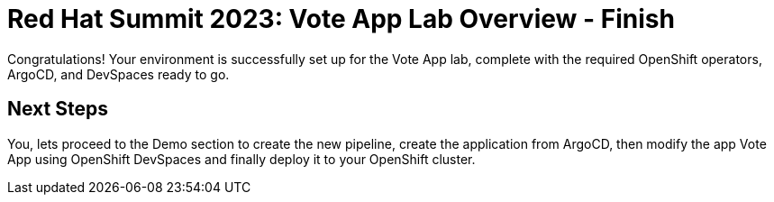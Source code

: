 # Red Hat Summit 2023: Vote App Lab Overview - Finish

Congratulations! Your environment is successfully set up for the Vote App lab, complete with the required OpenShift operators, ArgoCD, and DevSpaces ready to go.

## Next Steps

You, lets proceed to the Demo section to create the new pipeline, create the application from ArgoCD, then modify the app Vote App using OpenShift DevSpaces and finally deploy it to your OpenShift cluster.

// You have your own project, go to project x, ex. go to your project `vote-app-%USER%` and continue with the next steps.

// Do operator screenshots as a user